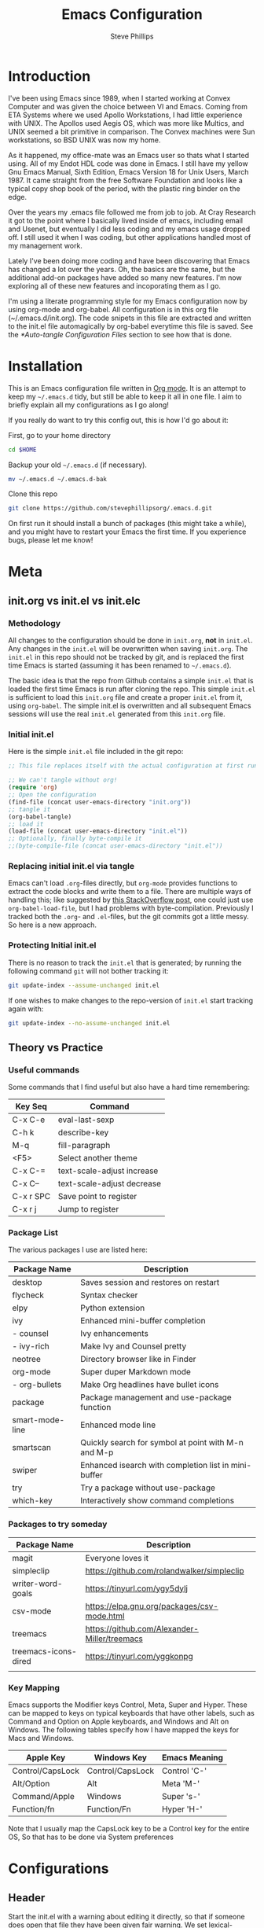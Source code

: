 #+TITLE: Emacs Configuration
#+AUTHOR: Steve Phillips
#+PROPERTY: header-args:emacs-lisp :tangle ./init.el :mkdirp yes

* Introduction
I've been using Emacs since 1989, when I started working at Convex Computer and was given the choice between VI and Emacs. Coming from ETA Systems where we used Apollo Workstations, I had little experience with UNIX. The Apollos used Aegis OS, which was more like Multics, and UNIX seemed a bit primitive in comparison. The Convex machines were Sun workstations, so BSD UNIX was now my home. 

As it happened, my office-mate was an Emacs user so thats what I started using. All of my Endot HDL code was done in Emacs. I still have my yellow Gnu Emacs Manual, Sixth Edition, Emacs Version 18 for Unix Users, March 1987. It came straight from the free Software Foundation and looks like a typical copy shop book of the period, with the plastic ring binder on the edge.
 
Over the years my .emacs file followed me from job to job. At Cray Research it got to the point where I basically lived inside of emacs, including email and Usenet, but eventually I did less coding and my emacs usage dropped off. I still used it when I was coding, but other applications handled most of my management work.

Lately I've been doing more coding and have been discovering that Emacs has changed a lot over the years. Oh, the basics are the same, but the additional add-on packages have added so many new features. I'm now exploring all of these new features and incoporating them as I go.

I'm using a literate programming style for my Emacs configuration now by using org-mode and org-babel. All configuration is in this org file (~/.emacs.d/init.org). The code snipets in this file are extracted and written to the init.el file automagically by org-babel everytime this file is saved. See the [[*Auto-tangle Configuration Files]] section to see how that is done.

* Installation

This is an Emacs configuration file written in [[http://orgmode.org][Org mode]]. It is an attempt to keep my =~/.emacs.d= tidy, but still be able to keep it all in one file. I aim to briefly explain all my configurations as I go along!

If you really do want to try this config out, this is how I'd go about it:

First, go to your home directory
#+BEGIN_SRC sh :tangle no
cd $HOME
#+END_SRC

Backup your old =~/.emacs.d= (if necessary).
#+BEGIN_SRC sh :tangle no
mv ~/.emacs.d ~/.emacs.d-bak
#+END_SRC

Clone this repo
#+BEGIN_SRC sh :tangle no
git clone https://github.com/stevephillipsorg/.emacs.d.git
#+END_SRC

On first run it should install a bunch of packages (this might take a while), and you might have to restart your Emacs the first time. If you experience bugs, please let me know!

* Meta 
** init.org vs init.el vs init.elc
*** Methodology
All changes to the configuration should be done in =init.org=, *not* in =init.el=. Any changes in the =init.el= will be overwritten when saving =init.org=. The =init.el= in this repo should not be tracked by git, and is replaced the first time Emacs is started (assuming it has been renamed to =~/.emacs.d=).

The basic idea is that the repo from Github contains a simple =init.el= that is loaded the first time Emacs is run after cloning the repo. This simple =init.el= is sufficient to load this =init.org= file and create a proper =init.el= from it, using =org-babel=. The simple init.el is overwritten and all subsequent Emacs sessions will use the real =init.el= generated from this =init.org= file.

*** Initial init.el

Here is the simple =init.el= file included in the git repo:

#+BEGIN_SRC emacs-lisp :tangle no
;; This file replaces itself with the actual configuration at first run.

;; We can't tangle without org!
(require 'org)
;; Open the configuration
(find-file (concat user-emacs-directory "init.org"))
;; tangle it
(org-babel-tangle)
;; load it
(load-file (concat user-emacs-directory "init.el"))
;; Optionally, finally byte-compile it
;;(byte-compile-file (concat user-emacs-directory "init.el"))
#+END_SRC

*** Replacing initial init.el via tangle

Emacs can't load =.org=-files directly, but =org-mode= provides functions to extract the code blocks and write them to a file. There are multiple ways of handling this; like suggested by [[http://emacs.stackexchange.com/questions/3143/can-i-use-org-mode-to-structure-my-emacs-or-other-el-configuration-file][this StackOverflow post]], one could just use =org-babel-load-file=, but I had problems with byte-compilation. Previously I tracked both the =.org=- and =.el=-files, but the git commits got a little messy. So here is a new approach.

*** Protecting Initial init.el

There is no reason to track the =init.el= that is generated; by running the following command =git= will not bother tracking it:

#+BEGIN_SRC sh :tangle no
git update-index --assume-unchanged init.el
#+END_SRC

If one wishes to make changes to the repo-version of =init.el= start tracking again with:

#+BEGIN_SRC sh :tangle no
git update-index --no-assume-unchanged init.el
#+END_SRC

** Theory vs Practice
*** Useful commands

   Some commands that I find useful but also have a hard time remembering:

|-----------+----------------------------|
| *Key Seq* | *Command*                  |
|-----------+----------------------------|
| C-x C-e   | eval-last-sexp             |
| C-h k     | describe-key               |
| M-q       | fill-paragraph             |
| <F5>      | Select another theme       |
|-----------+----------------------------|
| C-x C-=   | text-scale-adjust increase |
| C-x C--   | text-scale-adjust decrease |
|-----------+----------------------------|
| C-x r SPC | Save point to register     |
| C-x r j   | Jump to register           |
|-----------+----------------------------|
*** Package List

   The various packages I use are listed here:

|-----------------+------------------------------------------------------|
| Package Name    | Description                                          |
|-----------------+------------------------------------------------------|
| desktop         | Saves session and restores on restart                |
| flycheck        | Syntax checker                                       |
| elpy            | Python extension                                     |
| ivy             | Enhanced mini-buffer completion                      |
| - counsel       | Ivy enhancements                                     |
| - ivy-rich      | Make Ivy and Counsel pretty                          |
| neotree         | Directory browser like in Finder                     |
| org-mode        | Super duper Markdown mode                            |
| - org-bullets   | Make Org headlines have bullet icons                 |
| package         | Package management and use-package function          |
| smart-mode-line | Enhanced mode line                                   |
| smartscan       | Quickly search for symbol at point with M-n and M-p  |
| swiper          | Enhanced isearch with completion list in mini-buffer |
| try             | Try a package without use-package                    |
| which-key       | Interactively show command completions               |
|-----------------+------------------------------------------------------|

*** Packages to try someday

|----------------------+----------------------------------------------|
| Package Name         | Description                                  |
|----------------------+----------------------------------------------|
| magit                | Everyone loves it                            |
| simpleclip           | https://github.com/rolandwalker/simpleclip   |
| writer-word-goals    | https://tinyurl.com/ygy5dylj                 |
| csv-mode             | https://elpa.gnu.org/packages/csv-mode.html  |
| treemacs             | https://github.com/Alexander-Miller/treemacs |
| treemacs-icons-dired | https://tinyurl.com/yggkonpg                 |
|                      |                                              |
|----------------------+----------------------------------------------|

*** Key Mapping

Emacs supports the Modifier keys Control, Meta, Super and Hyper. These can be mapped to keys on typical keyboards that have other labels, such as Command and Option on Apple keyboards, and Windows and Alt on Windows. The following tables specify how I have mapped the keys for Macs and Windows.

|------------------+------------------+---------------|
| Apple Key        | Windows Key      | Emacs Meaning |
|------------------+------------------+---------------|
| Control/CapsLock | Control/CapsLock | Control 'C-'  |
| Alt/Option       | Alt              | Meta    'M-'  |
| Command/Apple    | Windows          | Super   's-'  |
| Function/fn      | Function/Fn      | Hyper   'H-'  |
|------------------+------------------+---------------|

Note that I usually map the CapsLock key to be a Control key for the entire OS, So that has to be done via System preferences

 

* Configurations
** Header

Start the init.el with a warning about editing it directly, so that if someone does open that file they have been given fair warning. We set lexical-binding her for some reason I don't remember...

#+begin_src emacs-lisp
;;; -*- lexical-binding: t -*-
;; NOTE: init.el is now generated from ~/.emacs.d/init.org.  Please 
;; edit that file in Emacs and init.el will be generated automatically!
#+end_src

** Personal Info

Set my name and email address. Is there also a "work" email address?

#+BEGIN_SRC emacs-lisp
(setq user-full-name "Steve Phillips"
      user-mail-address "steve@phillips.org")
#+END_SRC

** Garbage Collection

A common optimization is to temporarily disable garbage collection during initialization, but in general the default is too low for madern machines. Here, we set the =gc-cons-threshold= to a ridiculously large number during initialization, and then set is to a more reasonable number afterwards. Report the Emacs startup time in \*messages\*.

Based on [fn:daviwil] and [fn:larstvei]

#+BEGIN_SRC emacs-lisp
;; The default is 800 kilobytes.  Measured in bytes.
(setq gc-cons-threshold most-positive-fixnum)
;; Profile emacs startup
(add-hook 'emacs-startup-hook
          (lambda ()
            (message "*** Emacs loaded in %s with %d garbage collections."
                     (format "%.2f seconds"
                             (float-time
                              (time-subtract after-init-time before-init-time)))
                     gcs-done)
		     (setq gc-cons-threshold (* 20 1000 1000))
		     ))
#+END_SRC

** Auto-Tangling

 The =init.el= should (after the first run) mirror the source blocks in the =init.org=. We can use =C-c C-v t= to run =org-babel-tangle=, which extracts the code blocks from the current file into a source-specific file (in this case a =.el=-file).

 To avoid doing this each time a change is made we can add a function to the =after-save-hook= ensuring to always tangle and byte-compile the =init.org= after changes.

 #+BEGIN_SRC emacs-lisp
   (defun sjp/tangle-init ()
     "If the current buffer is 'init.org' the code-blocks are
   tangled, and the tangled file is compiled."
     (when (equal (buffer-file-name)
		  (expand-file-name (concat user-emacs-directory "init.org")))
       ;; Avoid running hooks when tangling.
       (let ((prog-mode-hook nil))
	 (org-babel-tangle)
         ;; The new init.el is now created. Optionally, it can be byte compiled
	 ;;(byte-compile-file (concat user-emacs-directory "init.el"))
	 )))

   (add-hook 'after-save-hook 'sjp/tangle-init)
 #+END_SRC
 
** After Init Hooks 

There are a few things I like to do after the init has finished, like load the custom.el stuff and start the server. I also like to keep a few settings private, so we load a =private.el= if it exists after the init-file has loaded.

#+BEGIN_SRC emacs-lisp
  (add-hook
   'after-init-hook
   (lambda ()
    (let ((custom-file (concat user-emacs-directory "custom.el"))
          (private-file (concat user-emacs-directory "private.el")))
       (when (file-exists-p custom-file)  (load-file custom-file))
       (when (file-exists-p private-file) (load-file private-file))
       (server-start))))
#+END_SRC

** Useful Functions

These two function allow me to quickly switch between two points in a buffer. It uses the "register" functions but in a way that I can bind them to keys to use quickly. I personally set "C-." to sjp/point-to-register and "S-." to sjp/jump-to-register. Hit "C-." to set your initial point, then you can go else where in the buffer and use "S-." to toggle back and forth between the current position and the point you saved.

#+BEGIN_SRC emacs-lisp
(defun sjp/point-to-register ()
  "Store cursorposition _fast_ in a register. Use sjp/jump-to-register
to jump back to the stored position."
  (interactive)
  (point-to-register 8))

(defun sjp/jump-to-register ()
  "Switches between current cursorposition and position
that was stored with sjp/point-to-register."
  (interactive)
  (let ((tmp (point-marker)))
    (jump-to-register 8)
    (set-register 8 tmp)))

(global-set-key (kbd "C-.") 'sjp/point-to-register)
(global-set-key (kbd "s-.") 'sjp/jump-to-register)
#+END_SRC

I like to switch between themes depending on time of day and my mood. By default Emacs loads themes on top of each other which can lead to odd conflicts. By using =counsel-load-theme=, I get the Ivy selection method.

#+begin_src emacs-lisp
  (defun sjp/switch-theme ()
    (interactive)
    (while custom-enabled-themes
      (disable-theme (car custom-enabled-themes)))
    (counsel-load-theme))
  (global-set-key (kbd "<f5>") 'sjp/switch-theme)
#+end_src

** Random Simple Settings

These are settings that I have had forever. Some I'm not sure if I really need with modern Emacs so I have commented them out with the ";;;org;" prefix. 

#+BEGIN_SRC emacs-lisp
;; Add my personal elisp lib to the load path
(setq load-path (cons "~/.emacs.d/sjp-elisp" load-path))

(setq inhibit-splash-screen t)        ;; no splash screen at startup
(tool-bar-mode -1)                    ;; no graphical toolbar
(setq inhibit-default-init t)         ;; disable loading of
                                      ;; "default.el" at startup

(setq transient-mark-mode t)          ;; enable visual feedback on
                                      ;;    selections 
(set-scroll-bar-mode 'right)          ;; Put scrollbar on right to
                                      ;;   match other windows. 
;;;org;(setq frame-title-format              ;; default to better frame titles 
;;;org;      (concat  "%b - emacs@" (system-name)))

(defalias 'list-buffers 'ibuffer)     ;; Use ibuffer instead of plain buffer list
(setq diff-switches "-u")             ;; default to unified diffs
(setq require-final-newline 'query)   ;; always end a file with a newline
(fset 'yes-or-no-p 'y-or-n-p)         ;; brevity


;; Try some mouse wheel settings
;;;org;(setq mouse-wheel-scroll-amount '(1 ((shift) . 1) ((control) . nil)))
;;;org;(setq mouse-wheel-progressive-speed nil)

;; Use isearch by default
;;;org;(global-set-key (kbd "C-s") 'isearch-forward-regexp)
;;;org;(global-set-key (kbd "C-r") 'isearch-backward-regexp)
;;;org;(global-set-key (kbd "C-M-s") 'isearch-forward)
;;;org;(global-set-key (kbd "C-M-r") 'isearch-backward)

;;;org;(show-paren-mode 1)                   ;; Highlight matching paren
;;;org;(setq-default indent-tabs-mode nil)   ;; 
;;;org;;;(setq x-select-enable-clipboard t)    ;; Under X, use X clipboard
;;;org;;;(setq x-select-enable-primary t)      ;; Under X, use X clipboard
;;;org;(setq save-interprogram-paste-before-kill t) 
;;;org;(setq apropos-do-all t)
;;;org;(setq mouse-yank-at-point t)          ;; Mouse yanking inserts at the
;;;org;                                      ;;   point instead of the
;;;org;                                      ;;   location of the click
(setq require-final-newline t)        ;; require file to end with newline 
(setq visible-bell t)
;;;org;(setq load-prefer-newer t)
;;;org;(setq ediff-window-setup-function 'ediff-setup-windows-plain)
(setq backup-directory-alist `(("." . ,(concat user-emacs-directory
					       "backups"))))
;; Set some mode hooks
(setq c-mode-common-hook ;; will be used by all modes derived from c-mode
      '(lambda ()
         (ggtags-mode 1)
         ))
#+END_SRC

** Desktop Sessions

Desktop is a system for saving current session and restoring on restart. 

_NOTE: I have tangling turned off for this right now to see if I really miss it._

You can set an environment variable change the location of the save file. The default is the ~/.emacs.d/

#+BEGIN_SRC emacs-lisp :tangle no
(when (getenv "EMACSSAVEMODEDIR")
  (setq desktop-path (list (getenv "EMACSSAVEMODEDIR"))) )

;;; Turn on the desktop save function
(desktop-save-mode 1)

;;;from http://www.emacswiki.org/emacs/Desktop#toc3
;;; "add something like this to your init file to auto-save your desktop when Emacs is idle: – Doom"
(require 'desktop)
  (defun my-desktop-save ()
    (interactive)
    ;; Don't call desktop-save-in-desktop-dir, as it prints a message.
    (if (eq (desktop-owner) (emacs-pid))
        (desktop-save desktop-dirname)))
  (add-hook 'auto-save-hook 'my-desktop-save)
#+END_SRC

** Mac Specific Setup

There are somethings that we want to set up on macOS but not others. See [fn:danielmai] for more ideas.

#+BEGIN_SRC emacs-lisp
    (when (string-equal system-type "darwin")
      ;; Non-native fullscreen
      (setq ns-use-native-fullscreen nil)
      ;; delete files by moving them to the trash
      (setq delete-by-moving-to-trash t)
      (setq trash-directory "~/.Trash")

      ;; set the Fn key as the hyper key
      (setq ns-function-modifier 'hyper)

      ;; buffer switching
      (global-set-key (kbd "s-{") 'previous-buffer)
      (global-set-key (kbd "s-}") 'next-buffer)

      ;; The macOS =ls= command does not support --dired, so use the emacs
      ;; lisp version instead
      (setq ls-lisp-use-insert-directory-program nil)
      (require 'ls-lisp)

      ;; disable the key that minimizes emacs to the dock because I don't
      ;; minimize my windows
      (global-unset-key (kbd "C-z"))

      ;; Not going to use these commands
      (put 'ns-print-buffer 'disabled t)
      (put 'suspend-frame 'disabled t)
      )

#+END_SRC

** Packages Setup

Setup the standard Emacs package handler

#+BEGIN_SRC emacs-lisp
(require 'package) 
(add-to-list 'package-archives
             '("melpa" . "https://melpa.org/packages/"))
(add-to-list 'package-archives
             '("org" . "https://orgmode.org/elpa/"))
;;sjp-not needed anymore;;(when (< emacs-major-version 24)
;;sjp-not needed anymore;;  ;; For important compatibility libraries like cl-lib
;;sjp-not needed anymore;;  (add-to-list 'package-archives '("gnu" . "http://elpa.gnu.org/packages/")))
(package-initialize)
#+END_SRC

*** Use-Package

Use-Package is used to fetch and configure packages. See https://goo.gl/LtWMy for details

#+BEGIN_SRC emacs-lisp
(unless (package-installed-p 'use-package)
  (package-refresh-contents)
  (package-install 'use-package))

(require 'use-package)
(setq use-package-always-ensure t
      use-package-verbose t)
#+END_SRC

*** Auto-Package-Update

I use auto-package-update to automatically update packages. With this setup, packages will be updated every 4 days, and the old packages will be removed. This creates a risk that an updated pacjage may break something, but thats a risk I'm willling to take, especially because out-of-date packages can also break things. Got this from user *cslux* on StackExchange (https://tinyurl.com/yghmmwvw).

#+BEGIN_SRC emacs-lisp :tangle no
(use-package auto-package-update
   :ensure t
   :config
   (setq auto-package-update-delete-old-versions t
         auto-package-update-interval 4)
   (auto-package-update-maybe))
#+END_SRC

** Load Packages

Now that we have =package= and =use-package= set up, we can start loading and configuring packages

*** Try

    Allows one to try a new package without adding it to use-package. The package will go away the next time emacs is restarted

#+BEGIN_SRC emacs-lisp
(use-package try
  :ensure t)
#+END_SRC

*** Which-Key

    Displays key bindings for buffer. After starting a command sequence, it will show possible completions. For instance, hit C-x, wait a sec, and a help window will pop up, normally a vertical window on the right. GitHub page: https://goo.gl/vYPnea

#+BEGIN_SRC emacs-lisp
(use-package which-key
  :ensure t  ;; make sure it loads correctly
  :init
  (which-key-mode)  ;; turn on which-key mode
  ;; try to use a side window if there is room, otherwise
  ;;   use a bottom window 
  (which-key-setup-side-window-right-bottom))
#+END_SRC

*** Modus-Themes

    These are some very pretty themes, one light theme (operandi) and one dark theme (vivendi).
    
#+BEGIN_SRC emacs-lisp
  (use-package modus-themes
    :ensure
    :init
    ;; Add all your customizations prior to loading the themes
    (setq modus-themes-slanted-constructs t
          modus-themes-bold-constructs nil)
  
    ;; Load the theme files before enabling a theme
    (modus-themes-load-themes)
    :config
    ;; Load the theme of your choice:
    (modus-themes-load-operandi) ;; OR (modus-themes-load-vivendi)
    ;; This binding is done elsewhere in this init
    ;;  :bind ("<f5>" . modus-themes-toggle)
    )
#+END_SRC

*** Other Themes

Some other themes I like. Load them here and then select them with <F5>

#+begin_src emacs-lisp
  (use-package anti-zenburn-theme)
  (use-package doneburn-theme)
  (use-package hc-zenburn-theme)
  (use-package labburn-theme)
  (use-package zenburn-theme)
  (use-package material-theme)
#+end_src

*** Ivy

    Configure to use ivy-mode for completion. These config lines stolen from - https://tinyurl.com/yxas68kw

#+BEGIN_SRC emacs-lisp
(use-package ivy
  :defer 0.1
  :diminish
  :bind (("C-c C-r" . ivy-resume)
         ("C-x B" . ivy-switch-buffer-other-window))
  :custom
  (ivy-count-format "(%d/%d) ")
  (ivy-use-virtual-buffers t)
  :config (ivy-mode))
#+END_SRC

**** Counsel
#+BEGIN_SRC emacs-lisp
(use-package counsel
  :after ivy
  :config (counsel-mode)
;;  :bind ("<f5>" . counsel-load-theme)
)
#+END_SRC

**** Ivy-Rich

#+BEGIN_SRC emacs-lisp
(use-package ivy-rich
  :ensure t
  :after (:all ivy counsel)
  :init (setq ivy-rich-parse-remote-file-path t)
  :config (ivy-rich-mode 1))

#+END_SRC

**** Swiper
     
     GitHub page for Swiper - https://goo.gl/uv6e2k

#+BEGIN_SRC emacs-lisp
(use-package swiper
  :after ivy
  :bind (("C-s" . swiper)
         ("C-r" . swiper)))

#+END_SRC

*** Auto-Complete
This adds a help utility to complete variable names as you type them, which is nice, except that it throws my typing off because it grabs control of curser movement. More trouble than its worh, so it isn't current used (tangled).

#+BEGIN_SRC emacs-lisp :tangled no
(use-package auto-complete
  :ensure t
  :init
  (progn
    (ac-config-default) ;; use default settings
    (global-auto-complete-mode t) ;; use everywhere
    ))
#+END_SRC

*** Command-Log-Mode

    This mode displays commands key strokes and the associated functions in a right hand buffer. Useful for demonstrations or if you want to have a record of what you did for some reason

- Must first enable it for the buffer
  - M-x command-log-mode
- Then enable the display buffer
  - M-x clm/toggle-command-log-buffer OR
  - C-c o

#+BEGIN_SRC emacs-lisp
(use-package command-log-mode
  :ensure t)
#+END_SRC

*** Magit

    Interface to Git - https://magit.vc/

#+BEGIN_SRC emacs-lisp :tangle no
(use-package magit
  :ensure t
  :bind ("C-x g" . magit-status)
  )
#+END_SRC

*** Treemacs

    The following use-package snippet includes a list of all of treemacs’ configuration variables in their default setting. Setting them all yourself is not necessary, they are only listed here to encourage discoverability.
#+BEGIN_SRC emacs-lisp 
  (use-package treemacs
    :ensure t
    :defer t
    :init
    (with-eval-after-load 'winum
      (define-key winum-keymap (kbd "M-0") #'treemacs-select-window))
    :config
    (progn
      (setq treemacs-collapse-dirs                 (if treemacs-python-executable 3 0)
	    treemacs-deferred-git-apply-delay      0.5
	    treemacs-directory-name-transformer    #'identity
	    treemacs-display-in-side-window        t
	    treemacs-eldoc-display                 t
	    treemacs-file-event-delay              5000
	    treemacs-file-extension-regex          treemacs-last-period-regex-value
	    treemacs-file-follow-delay             0.2
	    treemacs-file-name-transformer         #'identity
	    treemacs-follow-after-init             t
	    treemacs-git-command-pipe              ""
	    treemacs-goto-tag-strategy             'refetch-index
	    treemacs-indentation                   2
	    treemacs-indentation-string            " "
	    treemacs-is-never-other-window         nil
	    treemacs-max-git-entries               5000
	    treemacs-missing-project-action        'ask
	    treemacs-move-forward-on-expand        nil
	    treemacs-no-png-images                 nil
	    treemacs-no-delete-other-windows       t
	    treemacs-project-follow-cleanup        nil
	    treemacs-persist-file                  (expand-file-name ".cache/treemacs-persist" user-emacs-directory)
	    treemacs-position                      'left
	    treemacs-read-string-input             'from-child-frame
	    treemacs-recenter-distance             0.1
	    treemacs-recenter-after-file-follow    nil
	    treemacs-recenter-after-tag-follow     nil
	    treemacs-recenter-after-project-jump   'always
	    treemacs-recenter-after-project-expand 'on-distance
	    treemacs-show-cursor                   nil
	    treemacs-show-hidden-files             t
	    treemacs-silent-filewatch              nil
	    treemacs-silent-refresh                nil
	    treemacs-sorting                       'alphabetic-asc
	    treemacs-space-between-root-nodes      t
	    treemacs-tag-follow-cleanup            t
	    treemacs-tag-follow-delay              1.5
	    treemacs-user-mode-line-format         nil
	    treemacs-user-header-line-format       nil
	    treemacs-width                         35
	    treemacs-workspace-switch-cleanup      nil)

      ;; The default width and height of the icons is 22 pixels. If you are
      ;; using a Hi-DPI display, uncomment this to double the icon size.
      ;;(treemacs-resize-icons 44)

      (treemacs-follow-mode t)
      (treemacs-filewatch-mode t)
      (treemacs-fringe-indicator-mode 'always)
      (pcase (cons (not (null (executable-find "git")))
		   (not (null treemacs-python-executable)))
	(`(t . t)
	 (treemacs-git-mode 'deferred))
	(`(t . _)
	 (treemacs-git-mode 'simple))))
    :bind
    (:map global-map
	  ("M-0"       . treemacs-select-window)
	  ("C-x t 1"   . treemacs-delete-other-windows)
	  ("C-x t t"   . treemacs)
	  ("C-x t B"   . treemacs-bookmark)
	  ("C-x t C-t" . treemacs-find-file)
	  ("C-x t M-t" . treemacs-find-tag)))

  (use-package treemacs-icons-dired
    :after (treemacs dired)
    :ensure t
    :config (treemacs-icons-dired-mode))
#+END_SRC
The following optional treemacs relted packages are available but I'm not using them
#+BEGIN_SRC emacs-lisp :tangle no
  (use-package treemacs-projectile
    :after (treemacs projectile)
    :ensure t)
   
  (use-package treemacs-magit
    :after (treemacs magit)
    :ensure t)
  
  (use-package treemacs-persp ;;treemacs-perspective if you use perspective.el vs. persp-mode
    :after (treemacs persp-mode) ;;or perspective vs. persp-mode
    :ensure t
    :config (treemacs-set-scope-type 'Perspectives))
 #+END_SRC

*** Neotree

    Depricating this in favor of Treemacs, so tangling is turned off for this. 
#+BEGIN_SRC emacs-lisp :tangle no
;; Neotree - https://goo.gl/N05Cdj
;; Directory browser like in Finder
(use-package neotree
  :init
  (global-set-key [f8] 'neotree-toggle))
#+END_SRC

*** Smart-Mode-Line

#+BEGIN_SRC emacs-lisp
;; smart-mode-line - https://goo.gl/cJjp28
;; makes your modeline smarter
(use-package smart-mode-line
  :init
 (setq sml/no-confirm-load-theme t) ;; see web page
 (sml/setup))
#+END_SRC

*** Flycheck

#+BEGIN_SRC emacs-lisp
;; flycheck - linter for many languages - https://www.flycheck.org/
(use-package flycheck
  :ensure t
  :init (global-flycheck-mode))
#+END_SRC

*** Arduino-mode
#+BEGIN_SRC emacs-lisp
;; arduino-mode -
(use-package arduino-mode
  :init
  (setq auto-mode-alist (cons '("\\.\\(pde\\|ino\\)$" . arduino-mode) auto-mode-alist)))  
#+END_SRC

*** Markdown

#+BEGIN_SRC emacs-lisp
;; markdown-mode
(use-package markdown-mode
  :mode ("\\.\\(m\\(ark\\)?down\\|md\\)$" . markdown-mode)
  :config)
#+END_SRC

*** Elpy
    
#+BEGIN_SRC emacs-lisp
;; elpy - Extension for Python - https://elpy.readthedocs.io/en/latest/index.html#elpy
(use-package elpy
  :ensure t
  :init
  (elpy-enable))
#+END_SRC

*** Smartscan

Smartscan allows me to put my curser on a token/variable/word, and then search for the next or previous occurance with a single keystroke. By default, M-n searches forward and M-p searches backward. The github repo is at https://goo.gl/FWI0XF.

#+BEGIN_SRC emacs-lisp
(use-package smartscan
  :init
  (global-smartscan-mode 1))
#+END_SRC

#+RESULTS:

*** Disk-Usage

    Slick =du -cks= utility that creates a Dired-like display of disk usage.

_Currently disabled from tangling_

#+BEGIN_SRC emacs-lisp :tangle no
;; disk-usage
(use-package disk-usage
  :load-path "packages/disk-usage"
  )
#+END_SRC

*** Verilog Mode

Verilog-mode in Emacs is an amazing package that converts even diehard VI users to Emacs, just to be able to use it. Granted, they run Evil mode in Emacs but still...

#+BEGIN_SRC emacs-lisp
(use-package verilog-mode
  :mode ("\\.[ds]?vh?\\'" . verilog-mode)
  :init (setq verilog-auto-newline nil) ;; Non-nil means automatically newline after semicolons.
  )
#+END_SRC

This is how I always used to load verilog mode, before converting to use-package. Note that I didn't configure =ggtags-mode- above. Perhaps I should. *This code block is not tangled.* 

#+BEGIN_SRC emacs-lisp :tangle no
(autoload 'verilog-mode "verilog-mode" "Verilog mode" t )
(add-to-list 'auto-mode-alist '("\\.[ds]?vh?\\'" . verilog-mode))
(add-hook 'verilog-mode-hook
          '(lambda ()
             (setq verilog-auto-newline nil)
             (setq ggtags-mode t) ;; always run ggtags-mode in verilog mode
             ))
#+END_SRC


* Org Mode

[[https://orgmode.org/][Org Mode]] is one of the hallmark features of Emacs.  It is a rich document editor, project planner, task and time tracker, blogging engine, and literate coding utility all wrapped up in one package.

Much of this section was stolen from [fn:emacsfromscratch]

** Better Font Faces

The =sjp/org-font-setup= function configures various text faces to tweak the sizes of headings and use variable width fonts in most cases so that it looks more like we're editing a document in =org-mode=.  We switch back to fixed width (monospace) fonts for code blocks and tables so that they display correctly.

#+begin_src emacs-lisp

        (defun sjp/org-font-setup ()
          ;; Replace list hyphen with dot
          (font-lock-add-keywords 'org-mode
                                  '(("^ *\\([-]\\) "
                                     (0 (prog1 () (compose-region (match-beginning 1) (match-end 1) "•"))))))

          ;; Set faces for heading levels
          (dolist (face '((org-level-1 . 2.4)
                          (org-level-2 . 2.0)
                          (org-level-3 . 1.8)
                          (org-level-4 . 1.6)
                          (org-level-5 . 1.4)
                          (org-level-6 . 1.2)
                          (org-level-7 . 1.2)
                          (org-level-8 . 1.2)))
    ;;;sjp;; Original setting from EFS 
    ;;;sjp;;      (dolist (face '((org-level-1 . 1.2)
    ;;;sjp;;                      (org-level-2 . 1.1)
    ;;;sjp;;                      (org-level-3 . 1.05)
    ;;;sjp;;                      (org-level-4 . 1.0)
    ;;;sjp;;                      (org-level-5 . 1.1)
    ;;;sjp;;                      (org-level-6 . 1.1)
    ;;;sjp;;                      (org-level-7 . 1.1)
    ;;;sjp;;                      (org-level-8 . 1.1)))
    ;;;sjp;;        (set-face-attribute (car face) nil :font "Cantarell" :weight 'regular :height (cdr face))
            (set-face-attribute (car face) nil :font "Calibri" :weight 'regular :height (cdr face))
            )

          ;; Ensure that anything that should be fixed-pitch in Org files appears that way
          (set-face-attribute 'org-block nil     :foreground nil :inherit 'fixed-pitch)
          (set-face-attribute 'org-table nil     :inherit 'fixed-pitch)
          (set-face-attribute 'org-formula nil   :inherit 'fixed-pitch)
          (set-face-attribute 'org-code nil      :inherit '(shadow fixed-pitch))
          (set-face-attribute 'org-table nil     :inherit '(shadow fixed-pitch))
          (set-face-attribute 'org-verbatim nil  :inherit '(shadow fixed-pitch))

          (set-face-attribute 'org-meta-line nil :inherit '(font-lock-comment-face fixed-pitch))
          (set-face-attribute 'org-checkbox nil  :inherit 'fixed-pitch)
          (set-face-attribute 'line-number nil   :inherit 'fixed-pitch)
          (set-face-attribute 'line-number-current-line nil :inherit 'fixed-pitch)
          (set-face-attribute 'org-special-keyword nil      :inherit '(font-lock-comment-face fixed-pitch)))

#+end_src

** Basic Config

This section contains the basic configuration for =org-mode= plus the configuration for Org agendas and capture templates.  There's a lot to unpack in here so I'd recommend watching the videos for [[https://youtu.be/VcgjTEa0kU4][Part 5]] and [[https://youtu.be/PNE-mgkZ6HM][Part 6]] for a full explanation.

#+begin_src emacs-lisp

    (defun sjp/org-mode-setup ()
      (org-indent-mode)
      (variable-pitch-mode 1)
      (visual-line-mode 1))

    (use-package org
      :pin org
      :commands (org-capture org-agenda)
      :hook (org-mode . sjp/org-mode-setup)
      :config
      (setq org-ellipsis " ▾")

      (setq org-agenda-start-with-log-mode t)
      (setq org-log-done 'time)
      (setq org-log-into-drawer t)
      (sjp/org-font-setup)
      )

  ;;;sjp;    (setq org-agenda-files
  ;;;sjp;          '("~/Projects/Code/emacs-from-scratch/OrgFiles/Tasks.org"
  ;;;sjp;            "~/Projects/Code/emacs-from-scratch/OrgFiles/Habits.org"
  ;;;sjp;            "~/Projects/Code/emacs-from-scratch/OrgFiles/Birthdays.org"))
#+END_SRC

There is a lot more Org config from EFS example, mostly for TODOs, Agenda and Capture that I left out here. Perhaps I'll go back and add some of that in when I get better at Org files.


*** Nicer Heading Bullets

[[https://github.com/sabof/org-bullets][org-bullets]] replaces the heading stars in =org-mode= buffers with nicer looking characters that you can control.  Another option for this is [[https://github.com/integral-dw/org-superstar-mode][org-superstar-mode]].

#+begin_src emacs-lisp

  (use-package org-bullets
    :hook (org-mode . org-bullets-mode)
    :custom
    (org-bullets-bullet-list '("◉" "○" "●" "○" "●" "○" "●")))

#+end_src

*** Center Org Buffers

I use [[https://github.com/joostkremers/visual-fill-column][visual-fill-column]] to center =org-mode= buffers for a more pleasing writing experience as it centers the contents of the buffer horizontally to seem more like you are editing a document.  This is really a matter of personal preference so you can remove the block below if you don't like the behavior.

#+begin_src emacs-lisp

  (defun sjp/org-mode-visual-fill ()
    (setq visual-fill-column-width 100
          visual-fill-column-center-text t)
    (visual-fill-column-mode 1))

  (use-package visual-fill-column
    :hook (org-mode . sjp/org-mode-visual-fill))

#+end_src

** Configure Babel Languages

To execute or export code in =org-mode= code blocks, you'll need to set up =org-babel-load-languages= for each language you'd like to use.  [[https://orgmode.org/worg/org-contrib/babel/languages.html][This page]] documents all of the languages that you can use with =org-babel=.

#+begin_src emacs-lisp

  (with-eval-after-load 'org
    (org-babel-do-load-languages
        'org-babel-load-languages
        '((emacs-lisp . t)
        (python . t)))

    (push '("conf-unix" . conf-unix) org-src-lang-modes))

#+end_src

** Structure Templates

Org Mode's [[https://orgmode.org/manual/Structure-Templates.html][structure templates]] feature enables you to quickly insert code blocks into your Org files in combination with =org-tempo= by typing =<= followed by the template name like =el= or =py= and then press =TAB=.  For example, to insert an empty =emacs-lisp= block below, you can type =<el= and press =TAB= to expand into such a block.

You can add more =src= block templates below by copying one of the lines and changing the two strings at the end, the first to be the template name and the second to contain the name of the language [[https://orgmode.org/worg/org-contrib/babel/languages.html][as it is known by Org Babel]].

#+begin_src emacs-lisp

  (with-eval-after-load 'org
    ;; This is needed as of Org 9.2
    (require 'org-tempo)

    (add-to-list 'org-structure-template-alist '("sh" . "src shell"))
    (add-to-list 'org-structure-template-alist '("el" . "src emacs-lisp"))
    (add-to-list 'org-structure-template-alist '("py" . "src python")))

#+end_src

** Auto-tangle Configuration Files

This snippet adds a hook to =org-mode= buffers so that =sjp/org-babel-tangle-config= gets executed each time such a buffer gets saved.  This function checks to see if the file being saved is the Emacs.org file you're looking at right now, and if so, automatically exports the configuration here to the associated output files.

There is a similar version of this defined in the Auto-Tangling section, so we won't tangle this one


#+begin_src emacs-lisp :tangle no

  ;; Automatically tangle our Emacs.org config file when we save it
  (defun sjp/org-babel-tangle-config ()
    (when (string-equal (file-name-directory (buffer-file-name))
                        (expand-file-name user-emacs-directory))
      ;; Dynamic scoping to the rescue
      (let ((org-confirm-babel-evaluate nil))
        (org-babel-tangle))))

  (add-hook 'org-mode-hook (lambda () (add-hook 'after-save-hook #'sjp/org-babel-tangle-config)))

#+end_src


==============================================================================
*** Org-Mode (my original stuff)

org-bullets enables the use of nice graphical bullets for lists

#+BEGIN_SRC emacs-lisp :tangle no
(use-package org-bullets
  :ensure t
  :config
  (add-hook 'org-mode-hook (lambda () (org-bullets-mode 1))))

;; The following lines are always needed. Choose your own keys.
;;(global-set-key "\C-cl" 'org-store-link)
;;(global-set-key "\C-ca" 'org-agenda)
;;(global-set-key "\C-cc" 'org-capture)
;;(global-set-key "\C-cb" 'org-iswitchb)

#+END_SRC

*** Org-Babel Stuff

The following _stolen[fn:emacsfromscratch]_ snippets configure org-babel so that when ever this file is saved it will be tangled.

**** Configure Babel Languages

To execute or export code in =org-mode= code blocks, you'll need to set up =org-babel-load-languages= for each language you'd like to use. [[https://orgmode.org/worg/org-contrib/babel/languages.html][This page]] documents all of the languages that you can use with =org-babel=.

#+begin_src emacs-lisp :tangle no

  (with-eval-after-load 'org
    (org-babel-do-load-languages
        'org-babel-load-languages
        '((emacs-lisp . t)
        (python . t)))

    (push '("conf-unix" . conf-unix) org-src-lang-modes))

#+end_src

**** Auto-tangle Configuration Files

This snippet adds a hook to =org-mode= buffers so that =sjp/org-babel-tangle-config= gets executed each time such a buffer gets saved.  This function checks to see if the file being saved is the Emacs.org file you're looking at right now, and if so, automatically exports the configuration here to the associated output files.

There is a similar version of this defined in the Auto-Tangling section, so we won't tangle this one

#+begin_src emacs-lisp :tangle no
  ;; Automatically tangle our Emacs.org config file when we save it
  (defun sjp/org-babel-tangle-config ()
    (when (string-equal (file-name-directory (buffer-file-name))
                        (expand-file-name user-emacs-directory))
      ;; Dynamic scoping to the rescue
      (let ((org-confirm-babel-evaluate nil))
        (org-babel-tangle))))

  (add-hook 'org-mode-hook (lambda () (add-hook 'after-save-hook #'sjp/org-babel-tangle-config)))

#+end_src

* Footnotes
** Init File Examples

[fn:daviwil] https://github.com/daviwil/dotfiles/blob/master/Emacs.org
Dave did the Emacs From Scratch videos

[fn:emacsfromscratch] https://github.com/daviwil/emacs-from-scratch
From the youtube series on Emacs from Scratch

[fn:danielmai] https://github.com/danielmai/.emacs.d/blob/master/config.org
Has interesting Mac optimizations

[fn:sachc] https://github.com/sachac/.emacs.d/blob/gh-pages/Sacha.org
Man, thats long. And not because there is a lot of description

[fn:sirpsci] https://github.com/SirPscl/emacs.d/blob/master/configuration.org

[fn:larstvei] https://github.com/larstvei/dot-emacs
Good description of how to set up and use init.org with git

[fn:novoid] https://github.com/novoid/dot-emacs/blob/master/config.org
Good description of packages used and keymap

[fn:thompson] https://blog.sumtypeofway.com/posts/emacs-config.html
Sems to have a good understanding of why we set random variables

[fn:tecosaur] https://github.com/tecosaur/emacs-config/blob/master/config.org
Super detailed, but Doom based

[fn:protesilaos] https://gitlab.com/protesilaos/dotfiles/-/blob/master/emacs/.emacs.d/prot-emacs.org
This is the guy that did the Modus themes

[fn:alhassy] https://github.com/alhassy/emacs.d
Very well described config

* One
** two
*** three
**** four
***** five
****** six
******* seven
******** eight
